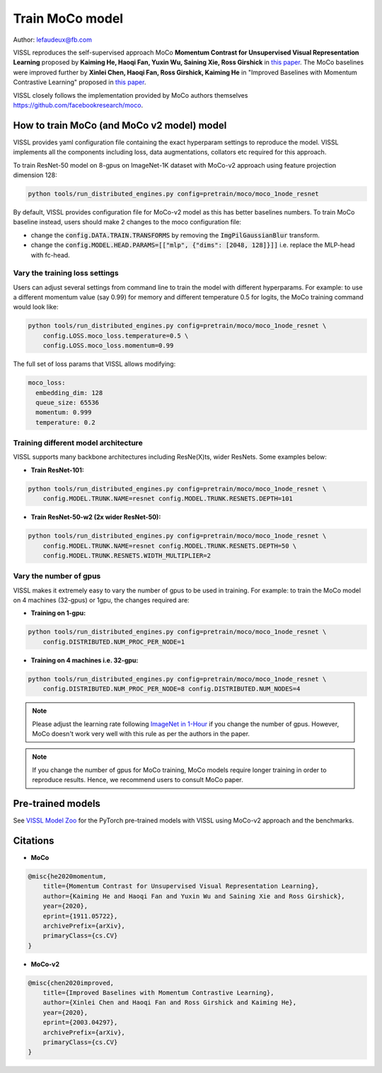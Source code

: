 Train MoCo model
===============================

Author: lefaudeux@fb.com

VISSL reproduces the self-supervised approach MoCo **Momentum Contrast for Unsupervised Visual Representation Learning**
proposed by **Kaiming He, Haoqi Fan, Yuxin Wu, Saining Xie, Ross Girshick** in `this paper <https://arxiv.org/abs/1911.05722>`_. The MoCo baselines were improved
further by **Xinlei Chen, Haoqi Fan, Ross Girshick, Kaiming He** in "Improved Baselines with Momentum Contrastive Learning" proposed in `this paper <https://arxiv.org/abs/2003.04297>`_.

VISSL closely follows the implementation provided by MoCo authors themselves https://github.com/facebookresearch/moco.

How to train MoCo (and MoCo v2 model) model
--------------------------------------------

VISSL provides yaml configuration file containing the exact hyperparam settings to reproduce the model. VISSL implements
all the components including loss, data augmentations, collators etc required for this approach.

To train ResNet-50 model on 8-gpus on ImageNet-1K dataset with MoCo-v2 approach using feature projection dimension 128:

.. code-block:: bash

    python tools/run_distributed_engines.py config=pretrain/moco/moco_1node_resnet


By default, VISSL provides configuration file for MoCo-v2 model as this has better baselines numbers. To train MoCo baseline instead,
users should make 2 changes to the moco configuration file:

- change the :code:`config.DATA.TRAIN.TRANSFORMS` by removing the :code:`ImgPilGaussianBlur` transform.
- change the :code:`config.MODEL.HEAD.PARAMS=[["mlp", {"dims": [2048, 128]}]]` i.e. replace the MLP-head with fc-head.


Vary the training loss settings
~~~~~~~~~~~~~~~~~~~~~~~~~~~~~~~~
Users can adjust several settings from command line to train the model with different hyperparams. For example: to use a different momentum value (say 0.99) for memory and different
temperature 0.5 for logits, the MoCo training command would look like:

.. code-block:: bash

    python tools/run_distributed_engines.py config=pretrain/moco/moco_1node_resnet \
        config.LOSS.moco_loss.temperature=0.5 \
        config.LOSS.moco_loss.momentum=0.99

The full set of loss params that VISSL allows modifying:

.. code-block:: yaml

    moco_loss:
      embedding_dim: 128
      queue_size: 65536
      momentum: 0.999
      temperature: 0.2

Training different model architecture
~~~~~~~~~~~~~~~~~~~~~~~~~~~~~~~~~~~~~~~~
VISSL supports many backbone architectures including ResNe(X)ts, wider ResNets. Some examples below:


* **Train ResNet-101:**

.. code-block:: bash

    python tools/run_distributed_engines.py config=pretrain/moco/moco_1node_resnet \
        config.MODEL.TRUNK.NAME=resnet config.MODEL.TRUNK.RESNETS.DEPTH=101

* **Train ResNet-50-w2 (2x wider ResNet-50):**

.. code-block:: bash

    python tools/run_distributed_engines.py config=pretrain/moco/moco_1node_resnet \
        config.MODEL.TRUNK.NAME=resnet config.MODEL.TRUNK.RESNETS.DEPTH=50 \
        config.MODEL.TRUNK.RESNETS.WIDTH_MULTIPLIER=2


Vary the number of gpus
~~~~~~~~~~~~~~~~~~~~~~~~~~

VISSL makes it extremely easy to vary the number of gpus to be used in training. For example: to train the MoCo model on 4 machines (32-gpus)
or 1gpu, the changes required are:

* **Training on 1-gpu:**

.. code-block:: bash

    python tools/run_distributed_engines.py config=pretrain/moco/moco_1node_resnet \
        config.DISTRIBUTED.NUM_PROC_PER_NODE=1


* **Training on 4 machines i.e. 32-gpu:**

.. code-block:: bash

    python tools/run_distributed_engines.py config=pretrain/moco/moco_1node_resnet \
        config.DISTRIBUTED.NUM_PROC_PER_NODE=8 config.DISTRIBUTED.NUM_NODES=4


.. note::

    Please adjust the learning rate following `ImageNet in 1-Hour <https://arxiv.org/abs/1706.02677>`_ if you change the number of gpus.
    However, MoCo doesn't work very well with this rule as per the authors in the paper.

.. note::

    If you change the number of gpus for MoCo training, MoCo models require longer training in order to reproduce results.
    Hence, we recommend users to consult MoCo paper.


Pre-trained models
--------------------
See `VISSL Model Zoo <https://github.com/facebookresearch/vissl/blob/master/MODEL_ZOO.md>`_ for the PyTorch pre-trained models with
VISSL using MoCo-v2 approach and the benchmarks.


Citations
---------

* **MoCo**

.. code-block:: none

    @misc{he2020momentum,
        title={Momentum Contrast for Unsupervised Visual Representation Learning},
        author={Kaiming He and Haoqi Fan and Yuxin Wu and Saining Xie and Ross Girshick},
        year={2020},
        eprint={1911.05722},
        archivePrefix={arXiv},
        primaryClass={cs.CV}
    }


* **MoCo-v2**

.. code-block:: none

    @misc{chen2020improved,
        title={Improved Baselines with Momentum Contrastive Learning},
        author={Xinlei Chen and Haoqi Fan and Ross Girshick and Kaiming He},
        year={2020},
        eprint={2003.04297},
        archivePrefix={arXiv},
        primaryClass={cs.CV}
    }
